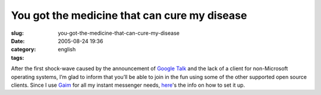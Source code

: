 You got the medicine that can cure my disease
#############################################
:slug: you-got-the-medicine-that-can-cure-my-disease
:date: 2005-08-24 19:36
:category:
:tags: english

After the first shock-wave caused by the announcement of `Google
Talk <http://www.google.com/talk/>`__ and the lack of a client for
non-Microsoft operating systems, I’m glad to inform that you’ll be able
to join in the fun using some of the other supported open source
clients. Since I use `Gaim <http://gaim.sourceforge.net/>`__ for all my
instant messenger needs,
`here <http://www.google.com/support/talk/bin/answer.py?answer=24073>`__'s
the info on how to set it up.
